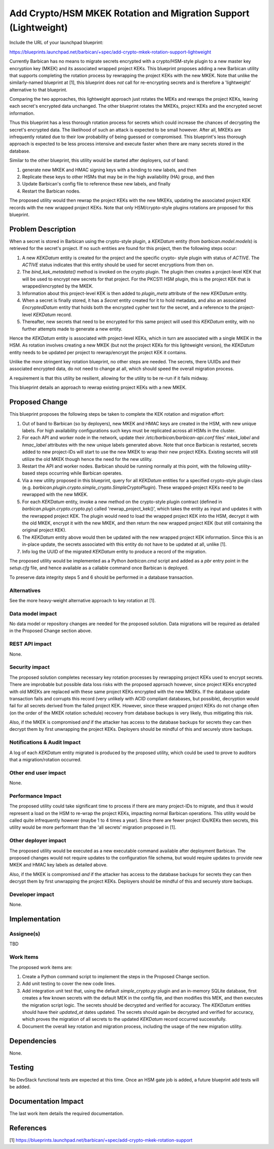 ..
 This work is licensed under a Creative Commons Attribution 3.0 Unported
 License.

 http://creativecommons.org/licenses/by/3.0/legalcode

================================================================
Add Crypto/HSM MKEK Rotation and Migration Support (Lightweight)
================================================================

Include the URL of your launchpad blueprint:

https://blueprints.launchpad.net/barbican/+spec/add-crypto-mkek-rotation-support-lightweight

Currently Barbican has no means to migrate secrets encrypted with a
crypto/HSM-style plugin to a new master key encryption key (MKEK) and its
associated wrapped project KEKs. This blueprint proposes adding a new Barbican
utility that supports completing the rotation process by rewrapping the project
KEKs with the new MKEK. Note that unlike the similarly-named blueprint at [1],
this blueprint does *not* call for re-encrypting secrets and is therefore a
'lightweight' alternative to that blueprint.

Comparing the two approaches, this lightweight approach just rotates
the MEKs and rewraps the project KEKs, leaving each secret's encrypted data
unchanged. The other blueprint rotates the MKEKs, project KEKs and the
encrypted secret information.

Thus this blueprint has a less thorough rotation process for secrets which
could increase the chances of decrypting the secret's encrypted data. The
likelihood of such an attack is expected to be small however. After all, MKEKs
are infrequently rotated due to their low probability of being guessed or
compromised. This blueprint's less thorough approach is expected to be less
process intensive and execute faster when there are many secrets stored in the
database.

Similar to the other blueprint, this utility would be started after deployers,
out of band:

1. generate new MKEK and HMAC signing keys with a binding to new labels, and
   then

2. Replicate these keys to other HSMs that may be in the high availability (HA)
   group, and then

3. Update Barbican's config file to reference these new labels, and finally

4. Restart the Barbican nodes.

The proposed utility would then rewrap the project KEKs with the new MKEKs,
updating the associated project KEK records with the new wrapped project KEKs.
Note that only HSM/crypto-style plugins rotations are proposed for this
blueprint.


Problem Description
===================

When a secret is stored in Barbican using the crypto-style plugin, a
`KEKDatum` entity (from `barbican.model.models`) is retrieved for the secret's
project. If no such entities are found for this project, then the following
steps occur:

1. A new `KEKDatum` entity is created for the project and the specific crypto-
   style plugin with status of `ACTIVE`. The `ACTIVE` status indicates that
   this entity should be used for secret encryptions from then on.

2. The `bind_kek_metadata()` method is invoked on the crypto plugin. The plugin
   then creates a project-level KEK that will be used to encrypt new secrets
   for that project. For the PKCS11 HSM plugin, this is the project KEK that is
   wrapped/encrypted by the MKEK.

3. Information about this project-level KEK is then added to `plugin_meta`
   attribute of the new `KEKDatum` entity.

4. When a secret is finally stored, it has a `Secret` entity created for it to
   hold metadata, and also an associated `EncryptedDatum` entity that holds
   both the encrypted cypher text for the secret, and a reference to the
   project-level `KEKDatum` record.

5. Thereafter, new secrets that need to be encrypted for this same project
   will used this `KEKDatum` entity, with no further attempts made to generate
   a new entity.

Hence the `KEKDatum` entity is associated with project-level KEKs, which in
turn are associated with a single MKEK in the HSM. As rotation involves
creating a new MKEK (but not the project KEKs for this lightweight version),
the `KEKDatum` entity needs to be updated per project to rewrap/encrypt the
project KEK it contains.

Unlike the more stringent key rotation blueprint, no other steps are needed.
The secrets, there UUIDs and their associated encrypted data, do not need to
change at all, which should speed the overall migration process.

A requirement is that this utility be resilient, allowing for the utility to
be re-run if it fails midway.

This blueprint details an approach to rewrap existing project KEKs with a
new MKEK.


Proposed Change
===============

This blueprint proposes the following steps be taken to complete the KEK
rotation and migration effort:

1. Out of band to Barbican (so by deployers), new MKEK and HMAC keys are
   created in the HSM, with new unique labels. For high availability
   configurations such keys must be replicated across all HSMs in the cluster.

2. For each API and worker node in the network, update their
   `/etc/barbican/barbican-api.conf` files' `mkek_label` and `hmac_label`
   attributes with the new unique labels generated above. Note that once
   Barbican is restarted, secrets added to new project-IDs will start to use
   the new MKEK to wrap their new project KEKs. Existing secrets will still
   utilize the old MKEK though hence the need for the new utility.

3. Restart the API and worker nodes. Barbican should be running normally at
   this point, with the following utility-based steps occurring while Barbican
   operates.

4. Via a new utility proposed in this blueprint, query for all `KEKDatum`
   entities for a specified crypto-style plugin class
   (e.g. `barbican.plugin.crypto.simple_crypto.SimpleCryptoPlugin`). These
   wrapped-project KEKs need to be rewrapped with the new MKEK.

5. For each `KEKDatum` entity, invoke a new method on the crypto-style
   plugin contract (defined in `barbican.plugin.crypto.crypto.py`) called
   'rewrap_project_kek()', which takes the entity as input and updates it with
   the rewrapped project KEK. The plugin would need to load the wrapped
   project KEK into the HSM, decrypt it with the old MKEK, encrypt it with the
   new MKEK, and then return the new wrapped project KEK (but still containing
   the original project KEK).

6. The `KEKDatum` entity above would then be updated with the new wrapped
   project KEK information. Since this is an in-place update, the secrets
   associated with this entity do not have to be updated at all, unlike [1].

7. Info log the UUID of the migrated `KEKDatum` entity to produce a record of
   the migration.

The proposed utility would be implemented as a Python `barbican.cmd` script
and added as a `pbr` entry point in the `setup.cfg` file, and hence available
as a callable command once Barbican is deployed.

To preserve data integrity steps 5 and 6 should be performed in a database
transaction.

Alternatives
------------

See the more heavy-weight alternative approach to key rotation at [1].

Data model impact
-----------------

No data model or repository changes are needed for the proposed solution. Data
migrations will be required as detailed in the Proposed Change section above.

REST API impact
---------------

None.

Security impact
---------------

The proposed solution completes necessary key rotation processes by rewrapping
project KEKs used to encrypt secrets. There are improbable but possible data
loss risks with the proposed approach however, since project KEKs encrypted
with old MKEKs are replaced with these same project KEKs encrypted with the new
MKEKs. If the database update transaction fails and corrupts this record (very
unlikely with ACID compliant databases, but possible), decryption would fail
for all secrets derived from the failed project KEK. However, since these
wrapped project KEKs do not change often (on the order of the MKEK rotation
schedule) recovery from database backups is very likely, thus mitigating this
risk.

Also, if the MKEK is compromised *and* if the attacker has access to the
database backups for secrets they can then decrypt them by first unwrapping
the project KEKs. Deployers should be mindful of this and securely store
backups.

Notifications & Audit Impact
----------------------------

A log of each `KEKDatum` entity migrated is produced by the proposed utility,
which could be used to prove to auditors that a migration/rotation occurred.

Other end user impact
---------------------

None.

Performance Impact
------------------

The proposed utility could take significant time to process if there are many
project-IDs to migrate, and thus it would represent a load on the HSM to
re-wrap the project KEKs, impacting normal Barbican operations. This utility
would be called quite infrequently however (maybe 1 to 4 times a year). Since
there are fewer project IDs/KEKs then secrets, this utility would be more
performant than the 'all secrets' migration proposed in [1].

Other deployer impact
---------------------

The proposed utility would be executed as a new executable command available
after deployment Barbican. The proposed changes would not require updates to
the configuration file schema, but would require updates to provide new
MKEK and HMAC key labels as detailed above.

Also, if the MKEK is compromised *and* if the attacker has access to the
database backups for secrets they can then decrypt them by first unwrapping
the project KEKs. Deployers should be mindful of this and securely store
backups.

Developer impact
----------------

None.


Implementation
==============

Assignee(s)
-----------

TBD

Work Items
----------

The proposed work items are:

1. Create a Python command script to implement the steps in the Proposed
   Change section.

2. Add unit testing to cover the new code lines.

3. Add integration unit test that, using the default `simple_crypto.py` plugin
   and an in-memory SQLite database, first creates a few known secrets with the
   default MEK in the config file, and then modifies this MEK, and then
   executes the migration script logic. The secrets should be decrypted and
   verified for accuracy. The `KEKDatum` entities should have their
   `updated_at` dates updated. The secrets should again be decrypted and
   verified for accuracy, which proves the migration of all secrets to the
   updated `KEKDatum` record occurred successfully.

4. Document the overall key rotation and migration process, including the usage
   of the new migration utility.


Dependencies
============

None.


Testing
=======

No DevStack functional tests are expected at this time. Once an HSM gate job is
added, a future blueprint add tests will be added.


Documentation Impact
====================

The last work item details the required documentation.


References
==========

[1] https://blueprints.launchpad.net/barbican/+spec/add-crypto-mkek-rotation-support
